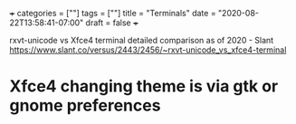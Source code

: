 +++
categories = [""]
tags = [""]
title = "Terminals"
date = "2020-08-22T13:58:41-07:00"
draft = false
+++

rxvt-unicode vs Xfce4 terminal detailed comparison as of 2020 - Slant
https://www.slant.co/versus/2443/2456/~rxvt-unicode_vs_xfce4-terminal

* Xfce4 changing theme is via gtk or gnome preferences




